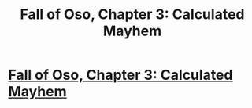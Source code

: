 #+TITLE: Fall of Oso, Chapter 3: Calculated Mayhem

* [[http://talesfromaeria.tumblr.com/post/124558854962/fall-of-oso][Fall of Oso, Chapter 3: Calculated Mayhem]]
:PROPERTIES:
:Author: Sagebrysh
:Score: 9
:DateUnix: 1437378182.0
:DateShort: 2015-Jul-20
:FlairText: RT
:END:
